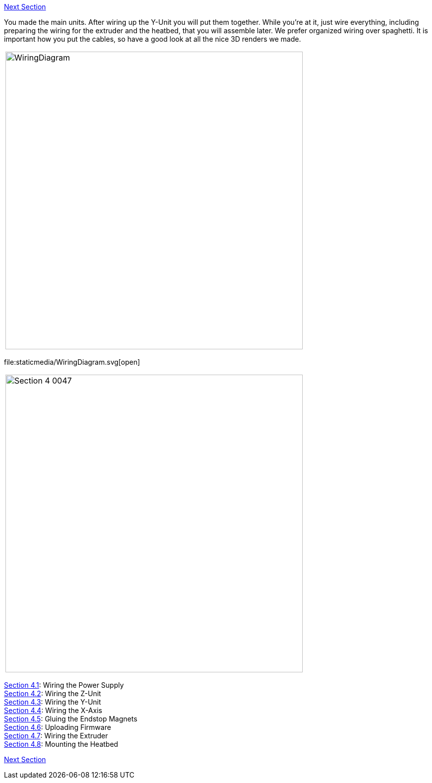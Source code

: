 https://github.com/open3dengineering/i3_Berlin/wiki/Section-5-Calibration[Next Section]

You made the main units. After wiring up the Y-Unit you will put them together. While you're at it, just wire everything, including preparing the wiring for the extruder and the heatbed, that you will assemble later. 
We prefer organized wiring over spaghetti. It is important how you put the cables, so have a good look at all the nice 3D renders we made. 

|====
|image:staticmedia/WiringDiagram.png[width=600]
|====

file:staticmedia/WiringDiagram.svg[open]

|====
|image:media/Section_4_0047.png[width=600]
|====

https://github.com/open3dengineering/i3_Berlin/wiki/Section-4.1-Wiring-the-Power-Supply[Section 4.1]: Wiring the Power Supply +
https://github.com/open3dengineering/i3_Berlin/wiki/Section-4.2-Wiring-the-Z-Unit[Section 4.2]: Wiring the Z-Unit +
https://github.com/open3dengineering/i3_Berlin/wiki/Section-4.3-Wiring-the-Y-Unit[Section 4.3]: Wiring the Y-Unit +
https://github.com/open3dengineering/i3_Berlin/wiki/Section-4.4-Wiring-the-X-Axis[Section 4.4]: Wiring the X-Axis +
https://github.com/open3dengineering/i3_Berlin/wiki/Section-4.5-Gluing-the-Endstop-Magnets[Section 4.5]: Gluing the Endstop Magnets +
https://github.com/open3dengineering/i3_Berlin/wiki/Section-4.6-Uploading-Firmware[Section 4.6]: Uploading Firmware +
https://github.com/open3dengineering/i3_Berlin/wiki/Section-4.7-Wiring-the-Extruder[Section 4.7]: Wiring the Extruder +
https://github.com/open3dengineering/i3_Berlin/wiki/Section-4.8-Mounting-the-Heatbed[Section 4.8]: Mounting the Heatbed +



https://github.com/open3dengineering/i3_Berlin/wiki/Section-5-Calibration[Next Section]